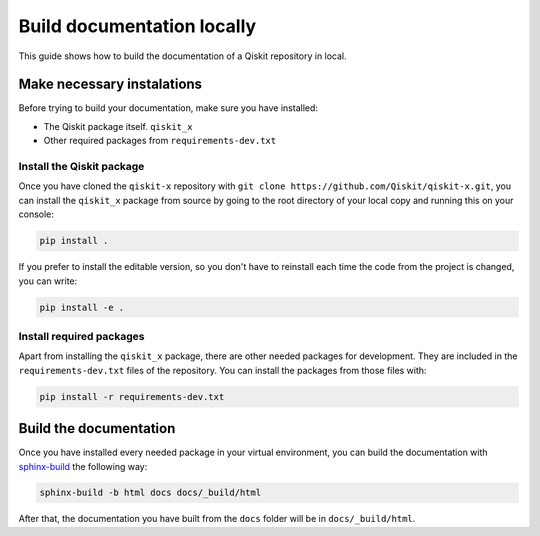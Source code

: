 ===========================
Build documentation locally
===========================

This guide shows how to build the documentation of a Qiskit repository in local.

Make necessary instalations
===========================

Before trying to build your documentation, make sure you have installed:

* The Qiskit package itself. ``qiskit_x``
* Other required packages from ``requirements-dev.txt``

Install the Qiskit package
--------------------------

Once you have cloned the ``qiskit-x`` repository with ``git clone https://github.com/Qiskit/qiskit-x.git``, you can install the ``qiskit_x`` package from source by going to the root directory of your local copy and running this on your console:

.. code-block:: bash

    pip install .

If you prefer to install the editable version, so you don't have to reinstall each time the code from the project is changed, you can write:

.. code-block:: bash

    pip install -e .

Install required packages
-------------------------

Apart from installing the ``qiskit_x`` package, there are other needed packages for development. They are included in the ``requirements-dev.txt`` files of the repository. You can install the packages from those files with:

.. code-block:: bash

    pip install -r requirements-dev.txt

Build the documentation
=======================

Once you have installed every needed package in your virtual environment, you can build the documentation with `sphinx-build <https://www.sphinx-doc.org/en/master/man/sphinx-build.html>`_ the following way:

.. code-block:: bash

    sphinx-build -b html docs docs/_build/html

After that, the documentation you have built from the ``docs`` folder will be in ``docs/_build/html``.